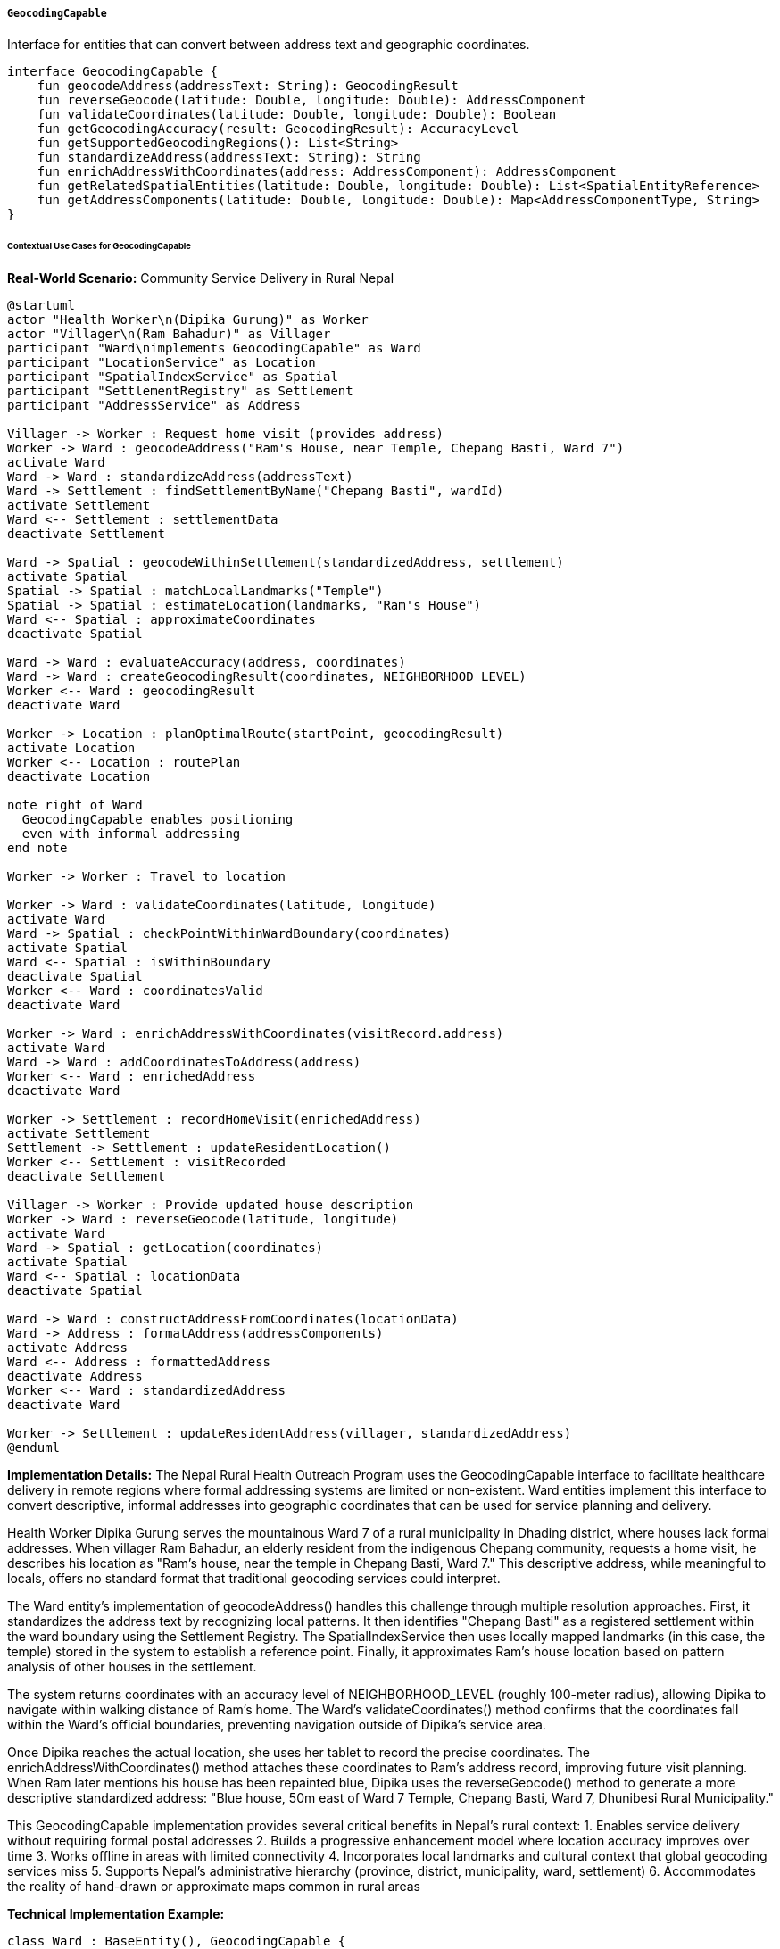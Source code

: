 ===== `GeocodingCapable`
Interface for entities that can convert between address text and geographic coordinates.

[source,kotlin]
----
interface GeocodingCapable {
    fun geocodeAddress(addressText: String): GeocodingResult
    fun reverseGeocode(latitude: Double, longitude: Double): AddressComponent
    fun validateCoordinates(latitude: Double, longitude: Double): Boolean
    fun getGeocodingAccuracy(result: GeocodingResult): AccuracyLevel
    fun getSupportedGeocodingRegions(): List<String>
    fun standardizeAddress(addressText: String): String
    fun enrichAddressWithCoordinates(address: AddressComponent): AddressComponent
    fun getRelatedSpatialEntities(latitude: Double, longitude: Double): List<SpatialEntityReference>
    fun getAddressComponents(latitude: Double, longitude: Double): Map<AddressComponentType, String>
}
----

====== Contextual Use Cases for GeocodingCapable

*Real-World Scenario:* Community Service Delivery in Rural Nepal

[plantuml]
----
@startuml
actor "Health Worker\n(Dipika Gurung)" as Worker
actor "Villager\n(Ram Bahadur)" as Villager
participant "Ward\nimplements GeocodingCapable" as Ward
participant "LocationService" as Location
participant "SpatialIndexService" as Spatial
participant "SettlementRegistry" as Settlement
participant "AddressService" as Address

Villager -> Worker : Request home visit (provides address)
Worker -> Ward : geocodeAddress("Ram's House, near Temple, Chepang Basti, Ward 7")
activate Ward
Ward -> Ward : standardizeAddress(addressText)
Ward -> Settlement : findSettlementByName("Chepang Basti", wardId)
activate Settlement
Ward <-- Settlement : settlementData
deactivate Settlement

Ward -> Spatial : geocodeWithinSettlement(standardizedAddress, settlement)
activate Spatial
Spatial -> Spatial : matchLocalLandmarks("Temple")
Spatial -> Spatial : estimateLocation(landmarks, "Ram's House")
Ward <-- Spatial : approximateCoordinates
deactivate Spatial

Ward -> Ward : evaluateAccuracy(address, coordinates)
Ward -> Ward : createGeocodingResult(coordinates, NEIGHBORHOOD_LEVEL)
Worker <-- Ward : geocodingResult
deactivate Ward

Worker -> Location : planOptimalRoute(startPoint, geocodingResult)
activate Location
Worker <-- Location : routePlan
deactivate Location

note right of Ward
  GeocodingCapable enables positioning
  even with informal addressing
end note

Worker -> Worker : Travel to location

Worker -> Ward : validateCoordinates(latitude, longitude)
activate Ward
Ward -> Spatial : checkPointWithinWardBoundary(coordinates)
activate Spatial
Ward <-- Spatial : isWithinBoundary
deactivate Spatial
Worker <-- Ward : coordinatesValid
deactivate Ward

Worker -> Ward : enrichAddressWithCoordinates(visitRecord.address)
activate Ward
Ward -> Ward : addCoordinatesToAddress(address)
Worker <-- Ward : enrichedAddress
deactivate Ward

Worker -> Settlement : recordHomeVisit(enrichedAddress)
activate Settlement
Settlement -> Settlement : updateResidentLocation()
Worker <-- Settlement : visitRecorded
deactivate Settlement

Villager -> Worker : Provide updated house description
Worker -> Ward : reverseGeocode(latitude, longitude)
activate Ward
Ward -> Spatial : getLocation(coordinates)
activate Spatial
Ward <-- Spatial : locationData
deactivate Spatial

Ward -> Ward : constructAddressFromCoordinates(locationData)
Ward -> Address : formatAddress(addressComponents)
activate Address
Ward <-- Address : formattedAddress
deactivate Address
Worker <-- Ward : standardizedAddress
deactivate Ward

Worker -> Settlement : updateResidentAddress(villager, standardizedAddress)
@enduml
----

*Implementation Details:*
The Nepal Rural Health Outreach Program uses the GeocodingCapable interface to facilitate healthcare delivery in remote regions where formal addressing systems are limited or non-existent. Ward entities implement this interface to convert descriptive, informal addresses into geographic coordinates that can be used for service planning and delivery.

Health Worker Dipika Gurung serves the mountainous Ward 7 of a rural municipality in Dhading district, where houses lack formal addresses. When villager Ram Bahadur, an elderly resident from the indigenous Chepang community, requests a home visit, he describes his location as "Ram's house, near the temple in Chepang Basti, Ward 7." This descriptive address, while meaningful to locals, offers no standard format that traditional geocoding services could interpret.

The Ward entity's implementation of geocodeAddress() handles this challenge through multiple resolution approaches. First, it standardizes the address text by recognizing local patterns. It then identifies "Chepang Basti" as a registered settlement within the ward boundary using the Settlement Registry. The SpatialIndexService then uses locally mapped landmarks (in this case, the temple) stored in the system to establish a reference point. Finally, it approximates Ram's house location based on pattern analysis of other houses in the settlement.

The system returns coordinates with an accuracy level of NEIGHBORHOOD_LEVEL (roughly 100-meter radius), allowing Dipika to navigate within walking distance of Ram's home. The Ward's validateCoordinates() method confirms that the coordinates fall within the Ward's official boundaries, preventing navigation outside of Dipika's service area.

Once Dipika reaches the actual location, she uses her tablet to record the precise coordinates. The enrichAddressWithCoordinates() method attaches these coordinates to Ram's address record, improving future visit planning. When Ram later mentions his house has been repainted blue, Dipika uses the reverseGeocode() method to generate a more descriptive standardized address: "Blue house, 50m east of Ward 7 Temple, Chepang Basti, Ward 7, Dhunibesi Rural Municipality."

This GeocodingCapable implementation provides several critical benefits in Nepal's rural context:
1. Enables service delivery without requiring formal postal addresses
2. Builds a progressive enhancement model where location accuracy improves over time
3. Works offline in areas with limited connectivity
4. Incorporates local landmarks and cultural context that global geocoding services miss
5. Supports Nepal's administrative hierarchy (province, district, municipality, ward, settlement)
6. Accommodates the reality of hand-drawn or approximate maps common in rural areas

*Technical Implementation Example:*
```kotlin
class Ward : BaseEntity(), GeocodingCapable {
    var wardNumber: Int = 0
    var name: String = ""
    var municipality: Municipality? = null
    var boundary: Polygon? = null
    var officialAddressFormat: String? = null
    var settlements: MutableSet<Settlement> = mutableSetOf()
    var landmarks: MutableSet<Landmark> = mutableSetOf()
    
    // GeocodingCapable implementation
    override fun geocodeAddress(addressText: String): GeocodingResult {
        // Standardize and clean the address text
        val standardizedAddress = standardizeAddress(addressText)
        
        // Parse for known settlements, landmarks, or identifiable components
        val parser = AddressParser(standardizedAddress)
        val components = parser.extractComponents()
        
        // Check if we have a settlement reference
        val settlementName = components["settlement"]
        val settlement = settlementName?.let { findSettlement(it) }
        
        // Check if we have landmark references
        val landmarks = components["landmarks"]?.split(",")?.map { it.trim() }
            ?.mapNotNull { findLandmark(it) } ?: emptyList()
        
        // Different geocoding approaches based on available information
        return when {
            // If we have exact house coordinates from previous visits
            components["house"] != null -> {
                val house = findHouse(components["house"]!!)
                if (house != null && house.latitude != null && house.longitude != null) {
                    GeocodingResult(
                        latitude = house.latitude!!,
                        longitude = house.longitude!!,
                        accuracy = AccuracyLevel.PREMISE_LEVEL,
                        matchedAddress = standardizedAddress,
                        confidence = 0.95
                    )
                } else {
                    geocodeBySettlementAndLandmarks(settlement, landmarks, components)
                }
            }
            
            // If we have a settlement and landmarks, use them for positioning
            settlement != null && landmarks.isNotEmpty() -> {
                geocodeBySettlementAndLandmarks(settlement, landmarks, components)
            }
            
            // If we only have a settlement, use its centroid
            settlement != null -> {
                GeocodingResult(
                    latitude = settlement.latitude,
                    longitude = settlement.longitude,
                    accuracy = AccuracyLevel.SETTLEMENT_LEVEL,
                    matchedAddress = standardizedAddress,
                    confidence = 0.7
                )
            }
            
            // Fallback to ward centroid with very low accuracy
            else -> {
                val centroid = boundary?.centroid ?: Point(0.0, 0.0)
                GeocodingResult(
                    latitude = centroid.x,
                    longitude = centroid.y,
                    accuracy = AccuracyLevel.WARD_LEVEL,
                    matchedAddress = standardizedAddress,
                    confidence = 0.3
                )
            }
        }
    }
    
    private fun geocodeBySettlementAndLandmarks(
        settlement: Settlement?, 
        landmarks: List<Landmark>, 
        components: Map<String, String>
    ): GeocodingResult {
        // If we have multiple landmarks, triangulate position
        if (landmarks.size > 1) {
            val triangulation = spatialService.triangulatePosition(landmarks, components)
            return GeocodingResult(
                latitude = triangulation.latitude,
                longitude = triangulation.longitude,
                accuracy = AccuracyLevel.NEIGHBORHOOD_LEVEL,
                matchedAddress = components.toString(),
                confidence = 0.8
            )
        } 
        // If we have one landmark, use relative positioning descriptions
        else if (landmarks.size == 1) {
            val landmark = landmarks[0]
            val direction = components["direction"]
            val distance = components["distance"]
            
            val approximatePoint = if (direction != null && distance != null) {
                calculatePositionFromLandmark(landmark, direction, distance)
            } else {
                // Default to near the landmark
                Point(
                    landmark.latitude + Random.nextDouble(-0.0005, 0.0005),
                    landmark.longitude + Random.nextDouble(-0.0005, 0.0005)
                )
            }
            
            return GeocodingResult(
                latitude = approximatePoint.x,
                longitude = approximatePoint.y,
                accuracy = AccuracyLevel.NEIGHBORHOOD_LEVEL,
                matchedAddress = components.toString(),
                confidence = 0.6
            )
        } 
        // Use settlement centroid if available, otherwise ward centroid
        else if (settlement != null) {
            return GeocodingResult(
                latitude = settlement.latitude,
                longitude = settlement.longitude,
                accuracy = AccuracyLevel.SETTLEMENT_LEVEL,
                matchedAddress = components.toString(),
                confidence = 0.7
            )
        } else {
            val centroid = boundary?.centroid ?: Point(0.0, 0.0)
            return GeocodingResult(
                latitude = centroid.x,
                longitude = centroid.y,
                accuracy = AccuracyLevel.WARD_LEVEL,
                matchedAddress = components.toString(),
                confidence = 0.3
            )
        }
    }
    
    private fun calculatePositionFromLandmark(
        landmark: Landmark, 
        direction: String, 
        distance: String
    ): Point {
        // Convert Nepali/English directions to bearings
        val bearingDegrees = when (direction.toLowerCase()) {
            "north", "उत्तर" -> 0.0
            "northeast", "उत्तरपूर्व" -> 45.0
            "east", "पूर्व" -> 90.0
            "southeast", "दक्षिणपूर्व" -> 135.0
            "south", "दक्षिण" -> 180.0
            "southwest", "दक्षिणपश्चिम" -> 225.0
            "west", "पश्चिम" -> 270.0
            "northwest", "उत्तरपश्चिम" -> 315.0
            else -> 0.0 // Default
        }
        
        // Parse distance - handling both metric (m) and traditional Nepali units (haath)
        val distanceInMeters = when {
            distance.endsWith("m") -> distance.removeSuffix("m").toDoubleOrNull() ?: 100.0
            distance.endsWith("km") -> (distance.removeSuffix("km").toDoubleOrNull() ?: 0.1) * 1000.0
            distance.endsWith("haath") -> (distance.removeSuffix("haath").toDoubleOrNull() ?: 10.0) * 0.45 // roughly 0.45m per haath
            else -> distance.toDoubleOrNull() ?: 100.0
        }
        
        // Calculate new position using haversine formula
        return spatialService.calculatePointFromBearing(
            latitude = landmark.latitude,
            longitude = landmark.longitude,
            bearing = bearingDegrees,
            distanceMeters = distanceInMeters
        )
    }
    
    override fun reverseGeocode(latitude: Double, longitude: Double): AddressComponent {
        // Validate that the coordinates are within this ward's boundary
        if (!validateCoordinates(latitude, longitude)) {
            throw IllegalArgumentException("Coordinates are outside this ward's boundary")
        }
        
        val result = AddressComponent()
        
        // Set basic administrative hierarchy
        result.wardNumber = wardNumber
        result.wardName = name
        municipality?.let {
            result.municipalityName = it.name
            result.municipalityType = it.type.toString()
            result.districtName = it.district?.name
            result.provinceName = it.district?.province?.name
        }
        
        // Find containing settlement
        val containingSettlement = findContainingSettlement(latitude, longitude)
        if (containingSettlement != null) {
            result.settlementName = containingSettlement.name
            result.localityType = containingSettlement.type.toString()
        }
        
        // Find nearest landmarks
        val nearbyLandmarks = findNearbyLandmarks(latitude, longitude, 500.0) // 500m radius
        
        if (nearbyLandmarks.isNotEmpty()) {
            val nearestLandmark = nearbyLandmarks.first()
            val distance = calculateDistance(
                latitude, longitude, 
                nearestLandmark.latitude, nearestLandmark.longitude
            )
            
            val direction = calculateBearing(
                nearestLandmark.latitude, nearestLandmark.longitude,
                latitude, longitude
            )
            
            val directionText = when {
                direction >= 337.5 || direction < 22.5 -> "north"
                direction >= 22.5 && direction < 67.5 -> "northeast"
                direction >= 67.5 && direction < 112.5 -> "east"
                direction >= 112.5 && direction < 157.5 -> "southeast"
                direction >= 157.5 && direction < 202.5 -> "south"
                direction >= 202.5 && direction < 247.5 -> "southwest"
                direction >= 247.5 && direction < 292.5 -> "west"
                else -> "northwest"
            }
            
            result.streetAddress = "${Math.round(distance)}m ${directionText} of ${nearestLandmark.name}"
        }
        
        // Find any houses at this location
        val houses = findHousesNear(latitude, longitude, 10.0) // 10m radius
        if (houses.isNotEmpty()) {
            result.buildingName = houses.first().description
        }
        
        return result
    }
    
    override fun validateCoordinates(latitude: Double, longitude: Double): Boolean {
        // Basic validation
        if (latitude < -90.0 || latitude > 90.0 || longitude < -180.0 || longitude > 180.0) {
            return false
        }
        
        // Check if the point is within ward boundary
        val point = Point(latitude, longitude)
        return boundary?.contains(point) ?: false
    }
    
    override fun getGeocodingAccuracy(result: GeocodingResult): AccuracyLevel {
        return result.accuracy
    }
    
    override fun getSupportedGeocodingRegions(): List<String> {
        // This ward only supports geocoding within its own boundary
        val regions = mutableListOf<String>()
        
        // Add the ward itself 
        regions.add("$wardNumber-${municipality?.name}")
        
        // Add known settlements
        settlements.forEach { settlement ->
            regions.add(settlement.name)
        }
        
        return regions
    }
    
    override fun standardizeAddress(addressText: String): String {
        // First clean up the text
        var standardized = addressText.trim()
            .replace(Regex("\\s+"), " ") // normalize whitespace
        
        // Check if Ward is mentioned at the start, if not add it
        if (!standardized.toLowerCase().startsWith("ward") && 
            !standardized.toLowerCase().startsWith("वडा")) {
            standardized = "Ward $wardNumber, $standardized"
        }
        
        // Add municipality if missing
        if (!standardized.contains(municipality?.name ?: "", ignoreCase = true)) {
            standardized += ", ${municipality?.name ?: "Unknown Municipality"}"
        }
        
        return standardized
    }
    
    override fun enrichAddressWithCoordinates(address: AddressComponent): AddressComponent {
        // Make a copy to avoid modifying the original
        val enriched = address.copy()
        
        // Only proceed if we don't have coordinates already
        if (enriched.latitude == null || enriched.longitude == null) {
            // Try to geocode the address
            try {
                val geocodeResult = geocodeAddress(
                    "${enriched.streetAddress ?: ""}, " +
                    "${enriched.settlementName ?: ""}, Ward $wardNumber"
                )
                
                // Set the coordinates
                enriched.latitude = geocodeResult.latitude
                enriched.longitude = geocodeResult.longitude
                enriched.geocodingAccuracy = geocodeResult.accuracy.name
                enriched.lastGeocodedDate = LocalDate.now()
                
                // Also record the Ward data if it's missing
                if (enriched.wardNumber == null) {
                    enriched.wardNumber = wardNumber
                }
                
                if (enriched.wardName.isNullOrEmpty()) {
                    enriched.wardName = name
                }
            } catch (e: Exception) {
                logger.warn("Failed to enrich address with coordinates: ${e.message}")
            }
        }
        
        return enriched
    }
    
    override fun getRelatedSpatialEntities(latitude: Double, longitude: Double): List<SpatialEntityReference> {
        val result = mutableListOf<SpatialEntityReference>()
        val point = Point(latitude, longitude)
        
        // Add settlement if point is within any
        settlements.forEach { settlement ->
            if (settlement.boundary?.contains(point) == true) {
                result.add(
                    SpatialEntityReference(
                        id = settlement.id,
                        type = "SETTLEMENT",
                        name = settlement.name,
                        distanceInMeters = 0.0 // Inside the settlement
                    )
                )
            }
        }
        
        // Get nearby landmarks
        val nearbyLandmarks = findNearbyLandmarks(latitude, longitude, 1000.0)
        nearbyLandmarks.forEach { landmark ->
            val distance = calculateDistance(
                latitude, longitude, 
                landmark.latitude, landmark.longitude
            )
            
            result.add(
                SpatialEntityReference(
                    id = landmark.id,
                    type = "LANDMARK",
                    name = landmark.name,
                    distanceInMeters = distance
                )
            )
        }
        
        // Get nearby infrastructure
        val nearbyInfrastructure = infrastructureService.findNearby(latitude, longitude, 1000.0)
        nearbyInfrastructure.forEach { infra ->
            result.add(
                SpatialEntityReference(
                    id = infra.id,
                    type = infra.type.name,
                    name = infra.name,
                    distanceInMeters = infra.distance
                )
            )
        }
        
        // Sort by distance
        return result.sortedBy { it.distanceInMeters }
    }
    
    override fun getAddressComponents(latitude: Double, longitude: Double): Map<AddressComponentType, String> {
        val components = mutableMapOf<AddressComponentType, String>()
        
        // Add ward information
        components[AddressComponentType.WARD_NUMBER] = wardNumber.toString()
        components[AddressComponentType.WARD_NAME] = name
        
        // Add municipality information
        municipality?.let {
            components[AddressComponentType.MUNICIPALITY] = it.name
            components[AddressComponentType.MUNICIPALITY_TYPE] = it.type.toString()
            
            // Add district and province if available
            it.district?.let { district ->
                components[AddressComponentType.DISTRICT] = district.name
                
                district.province?.let { province ->
                    components[AddressComponentType.PROVINCE] = province.name
                }
            }
        }
        
        // Find containing settlement
        val containingSettlement = findContainingSettlement(latitude, longitude)
        if (containingSettlement != null) {
            components[AddressComponentType.SETTLEMENT] = containingSettlement.name
        }
        
        // Find nearest landmark for relative positioning
        val nearbyLandmarks = findNearbyLandmarks(latitude, longitude, 500.0)
        if (nearbyLandmarks.isNotEmpty()) {
            val nearestLandmark = nearbyLandmarks.first()
            components[AddressComponentType.NEAREST_LANDMARK] = nearestLandmark.name
            
            val distance = calculateDistance(
                latitude, longitude, 
                nearestLandmark.latitude, nearestLandmark.longitude
            )
            
            components[AddressComponentType.LANDMARK_DISTANCE] = "${Math.round(distance)}m"
            
            val direction = calculateBearing(
                nearestLandmark.latitude, nearestLandmark.longitude,
                latitude, longitude
            )
            
            val directionText = when {
                direction >= 337.5 || direction < 22.5 -> "north"
                direction >= 22.5 && direction < 67.5 -> "northeast"
                direction >= 67.5 && direction < 112.5 -> "east"
                direction >= 112.5 && direction < 157.5 -> "southeast"
                direction >= 157.5 && direction < 202.5 -> "south"
                direction >= 202.5 && direction < 247.5 -> "southwest"
                direction >= 247.5 && direction < 292.5 -> "west"
                else -> "northwest"
            }
            
            components[AddressComponentType.LANDMARK_DIRECTION] = directionText
        }
        
        return components
    }
    
    // Helper methods
    private fun findSettlement(name: String): Settlement? {
        return settlements.find { 
            it.name.equals(name, ignoreCase = true) || 
            it.localName.equals(name, ignoreCase = true) 
        }
    }
    
    private fun findLandmark(name: String): Landmark? {
        return landmarks.find { 
            it.name.equals(name, ignoreCase = true) || 
            it.localName.equals(name, ignoreCase = true) 
        }
    }
    
    private fun findHouse(description: String): House? {
        return houseRepository.findByDescriptionContainingAndWardId(description, id)
    }
    
    private fun findContainingSettlement(latitude: Double, longitude: Double): Settlement? {
        val point = Point(latitude, longitude)
        return settlements.find { it.boundary?.contains(point) == true }
    }
    
    private fun findNearbyLandmarks(latitude: Double, longitude: Double, radiusInMeters: Double): List<Landmark> {
        return landmarks.filter {
            calculateDistance(latitude, longitude, it.latitude, it.longitude) <= radiusInMeters
        }.sortedBy { 
            calculateDistance(latitude, longitude, it.latitude, it.longitude) 
        }
    }
    
    private fun findHousesNear(latitude: Double, longitude: Double, radiusInMeters: Double): List<House> {
        return houseRepository.findNear(latitude, longitude, radiusInMeters, id)
    }
    
    private fun calculateDistance(lat1: Double, lon1: Double, lat2: Double, lon2: Double): Double {
        // Implementation of Haversine formula to calculate distance between two points
        val earthRadius = 6371000.0 // in meters
        
        val dLat = Math.toRadians(lat2 - lat1)
        val dLon = Math.toRadians(lon2 - lon1)
        
        val a = Math.sin(dLat / 2) * Math.sin(dLat / 2) +
                Math.cos(Math.toRadians(lat1)) * Math.cos(Math.toRadians(lat2)) *
                Math.sin(dLon / 2) * Math.sin(dLon / 2)
        
        val c = 2 * Math.atan2(Math.sqrt(a), Math.sqrt(1 - a))
        
        return earthRadius * c
    }
    
    private fun calculateBearing(lat1: Double, lon1: Double, lat2: Double, lon2: Double): Double {
        val dLon = Math.toRadians(lon2 - lon1)
        
        val y = Math.sin(dLon) * Math.cos(Math.toRadians(lat2))
        val x = Math.cos(Math.toRadians(lat1)) * Math.sin(Math.toRadians(lat2)) -
                Math.sin(Math.toRadians(lat1)) * Math.cos(Math.toRadians(lat2)) * Math.cos(dLon)
        
        var bearing = Math.toDegrees(Math.atan2(y, x))
        if (bearing < 0) {
            bearing += 360.0
        }
        
        return bearing
    }
}

// Supporting data models
enum class AccuracyLevel {
    COUNTRY_LEVEL,      // Country level accuracy - least precise
    PROVINCE_LEVEL,     // Province level accuracy
    DISTRICT_LEVEL,     // District level accuracy
    MUNICIPALITY_LEVEL, // Municipality level accuracy
    WARD_LEVEL,         // Ward level accuracy
    SETTLEMENT_LEVEL,   // Settlement/village level accuracy
    NEIGHBORHOOD_LEVEL, // Neighborhood level accuracy
    STREET_LEVEL,       // Street level accuracy
    PREMISE_LEVEL       // Building/house level accuracy - most precise
}

data class GeocodingResult(
    val latitude: Double,
    val longitude: Double,
    val accuracy: AccuracyLevel,
    val matchedAddress: String,
    val confidence: Double,
    val alternativeMatches: List<AlternativeMatch> = emptyList()
)

data class AlternativeMatch(
    val latitude: Double,
    val longitude: Double,
    val accuracy: AccuracyLevel,
    val matchedAddress: String,
    val confidence: Double
)

data class SpatialEntityReference(
    val id: UUID,
    val type: String,
    val name: String,
    val distanceInMeters: Double
)

enum class AddressComponentType {
    PROVINCE,
    DISTRICT,
    MUNICIPALITY,
    MUNICIPALITY_TYPE,
    WARD_NUMBER,
    WARD_NAME,
    SETTLEMENT,
    NEAREST_LANDMARK,
    LANDMARK_DISTANCE,
    LANDMARK_DIRECTION,
    STREET_NAME,
    HOUSE_NUMBER,
    BUILDING_NAME,
    POSTAL_CODE
}

class Point(val x: Double, val y: Double)
class Polygon {
    fun contains(point: Point): Boolean {
        // Implementation of point-in-polygon algorithm
        // For simplicity, assuming this is implemented
        return true
    }
    
    val centroid: Point
        get() {
            // Implementation to calculate centroid
            // For simplicity, returning a dummy point
            return Point(0.0, 0.0)
        }
}

data class AddressComponent(
    var streetAddress: String? = null,
    var buildingName: String? = null,
    var settlementName: String? = null,
    var localityType: String? = null,
    var wardNumber: Int? = null,
    var wardName: String? = null,
    var municipalityName: String? = null,
    var municipalityType: String? = null,
    var districtName: String? = null,
    var provinceName: String? = null,
    var latitude: Double? = null,
    var longitude: Double? = null,
    var geocodingAccuracy: String? = null,
    var lastGeocodedDate: LocalDate? = null
) {
    fun copy(): AddressComponent {
        return AddressComponent(
            streetAddress = this.streetAddress,
            buildingName = this.buildingName,
            settlementName = this.settlementName,
            localityType = this.localityType,
            wardNumber = this.wardNumber,
            wardName = this.wardName,
            municipalityName = this.municipalityName,
            municipalityType = this.municipalityType,
            districtName = this.districtName,
            provinceName = this.provinceName,
            latitude = this.latitude,
            longitude = this.longitude,
            geocodingAccuracy = this.geocodingAccuracy,
            lastGeocodedDate = this.lastGeocodedDate
        )
    }
}
```
